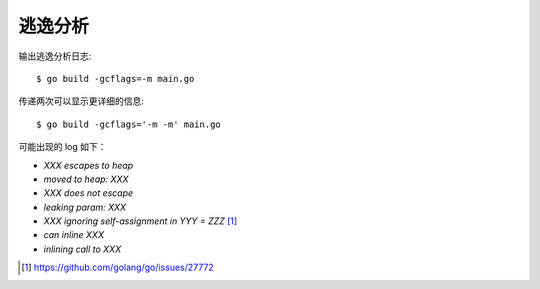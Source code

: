========
逃逸分析
========

.. highlight:: console

输出逃逸分析日志::

   $ go build -gcflags=-m main.go

传递两次可以显示更详细的信息::

   $ go build -gcflags='-m -m' main.go

可能出现的 log 如下：

- `XXX escapes to heap`
- `moved to heap: XXX`
- `XXX does not escape`
- `leaking param: XXX`
- `XXX ignoring self-assignment in YYY = ZZZ` [#]_
- `can inline XXX`
- `inlining call to XXX`


.. seealso:: :so.a:`51520445`

.. [#] https://github.com/golang/go/issues/27772

